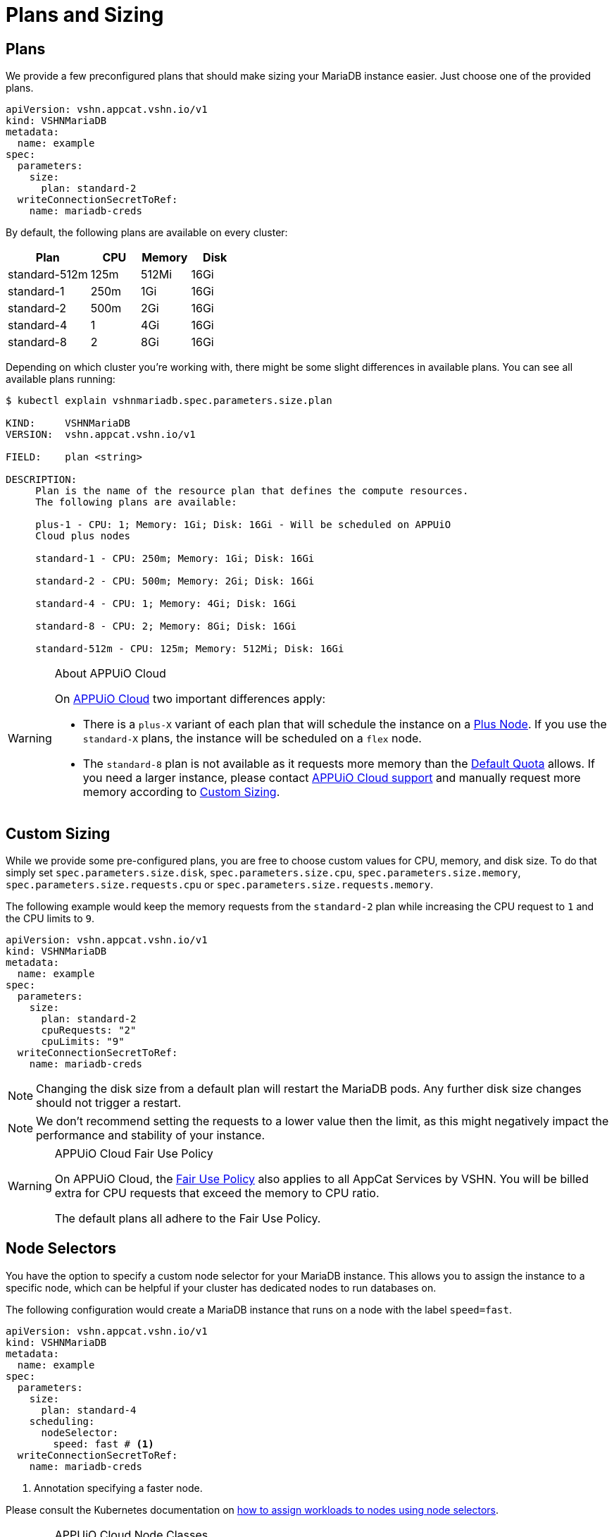 = Plans and Sizing

== Plans

We provide a few preconfigured plans that should make sizing your MariaDB instance easier.
Just choose one of the provided plans.

[source,yaml]
----
apiVersion: vshn.appcat.vshn.io/v1
kind: VSHNMariaDB
metadata:
  name: example
spec:
  parameters:
    size:
      plan: standard-2
  writeConnectionSecretToRef:
    name: mariadb-creds
----

By default, the following plans are available on every cluster:

[cols="25a,15,15,15", options="header"]
|===
| Plan | CPU | Memory | Disk
| standard-512m | 125m | 512Mi | 16Gi
| standard-1 | 250m | 1Gi | 16Gi
| standard-2 | 500m | 2Gi | 16Gi
| standard-4 | 1 | 4Gi | 16Gi
| standard-8 | 2 | 8Gi | 16Gi
|===

Depending on which cluster you're working with, there might be some slight differences in available plans.
You can see all available plans running:

[source,bash]
----
$ kubectl explain vshnmariadb.spec.parameters.size.plan

KIND:     VSHNMariaDB
VERSION:  vshn.appcat.vshn.io/v1

FIELD:    plan <string>

DESCRIPTION:
     Plan is the name of the resource plan that defines the compute resources.
     The following plans are available:

     plus-1 - CPU: 1; Memory: 1Gi; Disk: 16Gi - Will be scheduled on APPUiO
     Cloud plus nodes

     standard-1 - CPU: 250m; Memory: 1Gi; Disk: 16Gi

     standard-2 - CPU: 500m; Memory: 2Gi; Disk: 16Gi

     standard-4 - CPU: 1; Memory: 4Gi; Disk: 16Gi

     standard-8 - CPU: 2; Memory: 8Gi; Disk: 16Gi

     standard-512m - CPU: 125m; Memory: 512Mi; Disk: 16Gi
----

[WARNING]
.About APPUiO Cloud
====
On https://docs.appuio.cloud[APPUiO Cloud^] two important differences apply:

* There is a `plus-X` variant of each plan that will schedule the instance on a https://docs.appuio.cloud/user/references/node-classes.html[Plus Node].
If you use the `standard-X` plans, the instance will be scheduled on a `flex` node.
* The `standard-8` plan is not available as it requests more memory than the https://docs.appuio.cloud/user/references/default-quota.html[Default Quota] allows.
If you need a larger instance, please contact https://docs.appuio.cloud/user/contact.html[APPUiO Cloud support] and manually request more memory according to <<_custom_sizing>>.
====

== Custom Sizing

While we provide some pre-configured plans, you are free to choose custom values for CPU, memory, and disk size.
To do that simply set `spec.parameters.size.disk`, `spec.parameters.size.cpu`, `spec.parameters.size.memory`, `spec.parameters.size.requests.cpu` or `spec.parameters.size.requests.memory`.

The following example would keep the memory requests from the `standard-2` plan while increasing the CPU request to `1` and the CPU limits to `9`.

[source,yaml]
----
apiVersion: vshn.appcat.vshn.io/v1
kind: VSHNMariaDB
metadata:
  name: example
spec:
  parameters:
    size:
      plan: standard-2
      cpuRequests: "2"
      cpuLimits: "9"
  writeConnectionSecretToRef:
    name: mariadb-creds
----

NOTE: Changing the disk size from a default plan will restart the MariaDB pods. Any further disk size changes should not trigger a restart.

NOTE: We don't recommend setting the requests to a lower value then the limit, as this might negatively impact the performance and stability of your instance.

[WARNING]
.APPUiO Cloud Fair Use Policy
====
On APPUiO Cloud, the https://docs.appuio.cloud/user/explanation/fair-use-policy.html[Fair Use Policy] also applies to all AppCat Services by VSHN.
You will be billed extra for CPU requests that exceed the memory to CPU ratio.

The default plans all adhere to the Fair Use Policy.
====

== Node Selectors

You have the option to specify a custom node selector for your MariaDB instance.
This allows you to assign the instance to a specific node, which can be helpful if your cluster has dedicated nodes to run databases on.

The following configuration would create a MariaDB instance that runs on a node with the label `speed=fast`.

[source,yaml]
----
apiVersion: vshn.appcat.vshn.io/v1
kind: VSHNMariaDB
metadata:
  name: example
spec:
  parameters:
    size:
      plan: standard-4
    scheduling:
      nodeSelector:
        speed: fast # <1>
  writeConnectionSecretToRef:
    name: mariadb-creds
----
<1> Annotation specifying a faster node.

Please consult the Kubernetes documentation on https://kubernetes.io/docs/tasks/configure-pod-container/assign-pods-nodes/[how to assign workloads to nodes using node selectors].


[WARNING]
.APPUiO Cloud Node Classes
====
On APPUiO Cloud, this can be used to schedule instances on specific https://docs.appuio.cloud/user/references/node-classes.html[Node Classes].

However, this can also be done by choosing the `standard-x` or `plus-X` plans, which will schedule the instance on `flex` or `plus` nodes.
====
